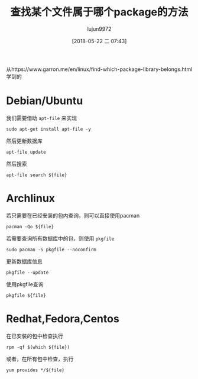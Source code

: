 #+TITLE: 查找某个文件属于哪个package的方法
#+AUTHOR: lujun9972
#+TAGS: linux和它的小伙伴
#+DATE: [2018-05-22 二 07:43]
#+LANGUAGE:  zh-CN
#+OPTIONS:  H:6 num:nil toc:t \n:nil ::t |:t ^:nil -:nil f:t *:t <:nil

从https://www.garron.me/en/linux/find-which-package-library-belongs.html学到的

* Debian/Ubuntu
我们需要借助 =apt-file= 来实现
#+BEGIN_SRC shell :dir /ssh:root@tencent_cloud#6022: :results org
  sudo apt-get install apt-file -y
#+END_SRC

然后更新数据库
#+BEGIN_SRC shell  :dir /ssh:root@tencent_cloud#6022: :results org
  apt-file update
#+END_SRC

然后搜索
#+BEGIN_SRC shell  :dir /ssh:root@tencent_cloud#6022: :results org :var file="nc"
  apt-file search ${file}
#+END_SRC

* Archlinux
若只需要在已经安装的包内查询，则可以直接使用pacman
#+BEGIN_SRC shell :var file="nc" :results org
  pacman -Qo ${file}
#+END_SRC

#+RESULTS:
#+BEGIN_SRC org
/usr/bin/nc 属于 gnu-netcat 0.7.1-6
#+END_SRC

若需要查询所有数据库中的包，则使用 =pkgfile=
#+BEGIN_SRC shell :var file="nc" :results org :dir  /sudo::
  sudo pacman -S pkgfile --noconfirm
#+END_SRC

更新数据库信息
#+BEGIN_SRC shell :var file="nc" :results org :dir  /sudo::
  pkgfile --update
#+END_SRC

#+RESULTS:
#+BEGIN_SRC org
:: Updating 5 repos...
  extra is up to date
  community is up to date
  multilib is up to date
  core is up to date
  archlinuxcn is up to date
#+END_SRC

使用pkgfile查询
#+BEGIN_SRC shell :var file="nc" :results org :dir  /sudo::
  pkgfile ${file}
#+END_SRC

#+RESULTS:
#+BEGIN_SRC org
extra/bash-completion
extra/gnu-netcat
community/openbsd-netcat
#+END_SRC

* Redhat,Fedora,Centos
在已安装的包中检查执行
#+BEGIN_SRC shell :var file="nc" :dir /ssh:root@tencent_cloud: :results org
  rpm -qf $(which ${file})
#+END_SRC

#+RESULTS:
#+BEGIN_SRC org
nmap-ncat-6.40-13.el7.x86_64
#+END_SRC

或者，在所有包中检查，执行
#+BEGIN_SRC shell :var file="nc" :dir /ssh:root@tencent_cloud: :results org
  yum provides */${file}
#+END_SRC

#+RESULTS:
#+BEGIN_SRC org
Loaded plugins: fastestmirror, langpacks
Loading mirror speeds from cached hostfile
1:bash-completion-extras-2.1-11.el7.noarch : Additional programmable completions
                                           : for Bash
Repo        : epel
Matched from:
Filename    : /usr/share/bash-completion/completions/nc



euca2ools-2.1.4-1.el7.centos.noarch : Eucalyptus/AWS-compatible command line
                                    : tools
Repo        : extras
Matched from:
Filename    : /usr/lib/python2.7/site-packages/euca2ools/nc



kde-runtime-4.10.5-11.el7.i686 : KDE Runtime
Repo        : os
Matched from:
Filename    : /usr/share/locale/l10n/nc



kde-runtime-4.10.5-11.el7.x86_64 : KDE Runtime
Repo        : os
Matched from:
Filename    : /usr/share/locale/l10n/nc



kf5-kdelibs4support-5.33.0-1.el7.x86_64 : KDE Frameworks 5 Tier 4 module with
                                        : porting aid from KDELibs 4
Repo        : epel
Matched from:
Filename    : /usr/share/kf5/locale/countries/nc



2:nmap-ncat-6.40-13.el7.x86_64 : Nmap's Netcat replacement
Repo        : os
Matched from:
Filename    : /usr/bin/nc



rngom-javadoc-201103-0.8.20120119svn.el7.noarch : Javadoc for rngom
Repo        : os
Matched from:
Filename    : /usr/share/javadoc/rngom/org/kohsuke/rngom/nc



2:nmap-ncat-6.40-13.el7.x86_64 : Nmap's Netcat replacement
Repo        : @os
Matched from:
Filename    : /usr/bin/nc



#+END_SRC
